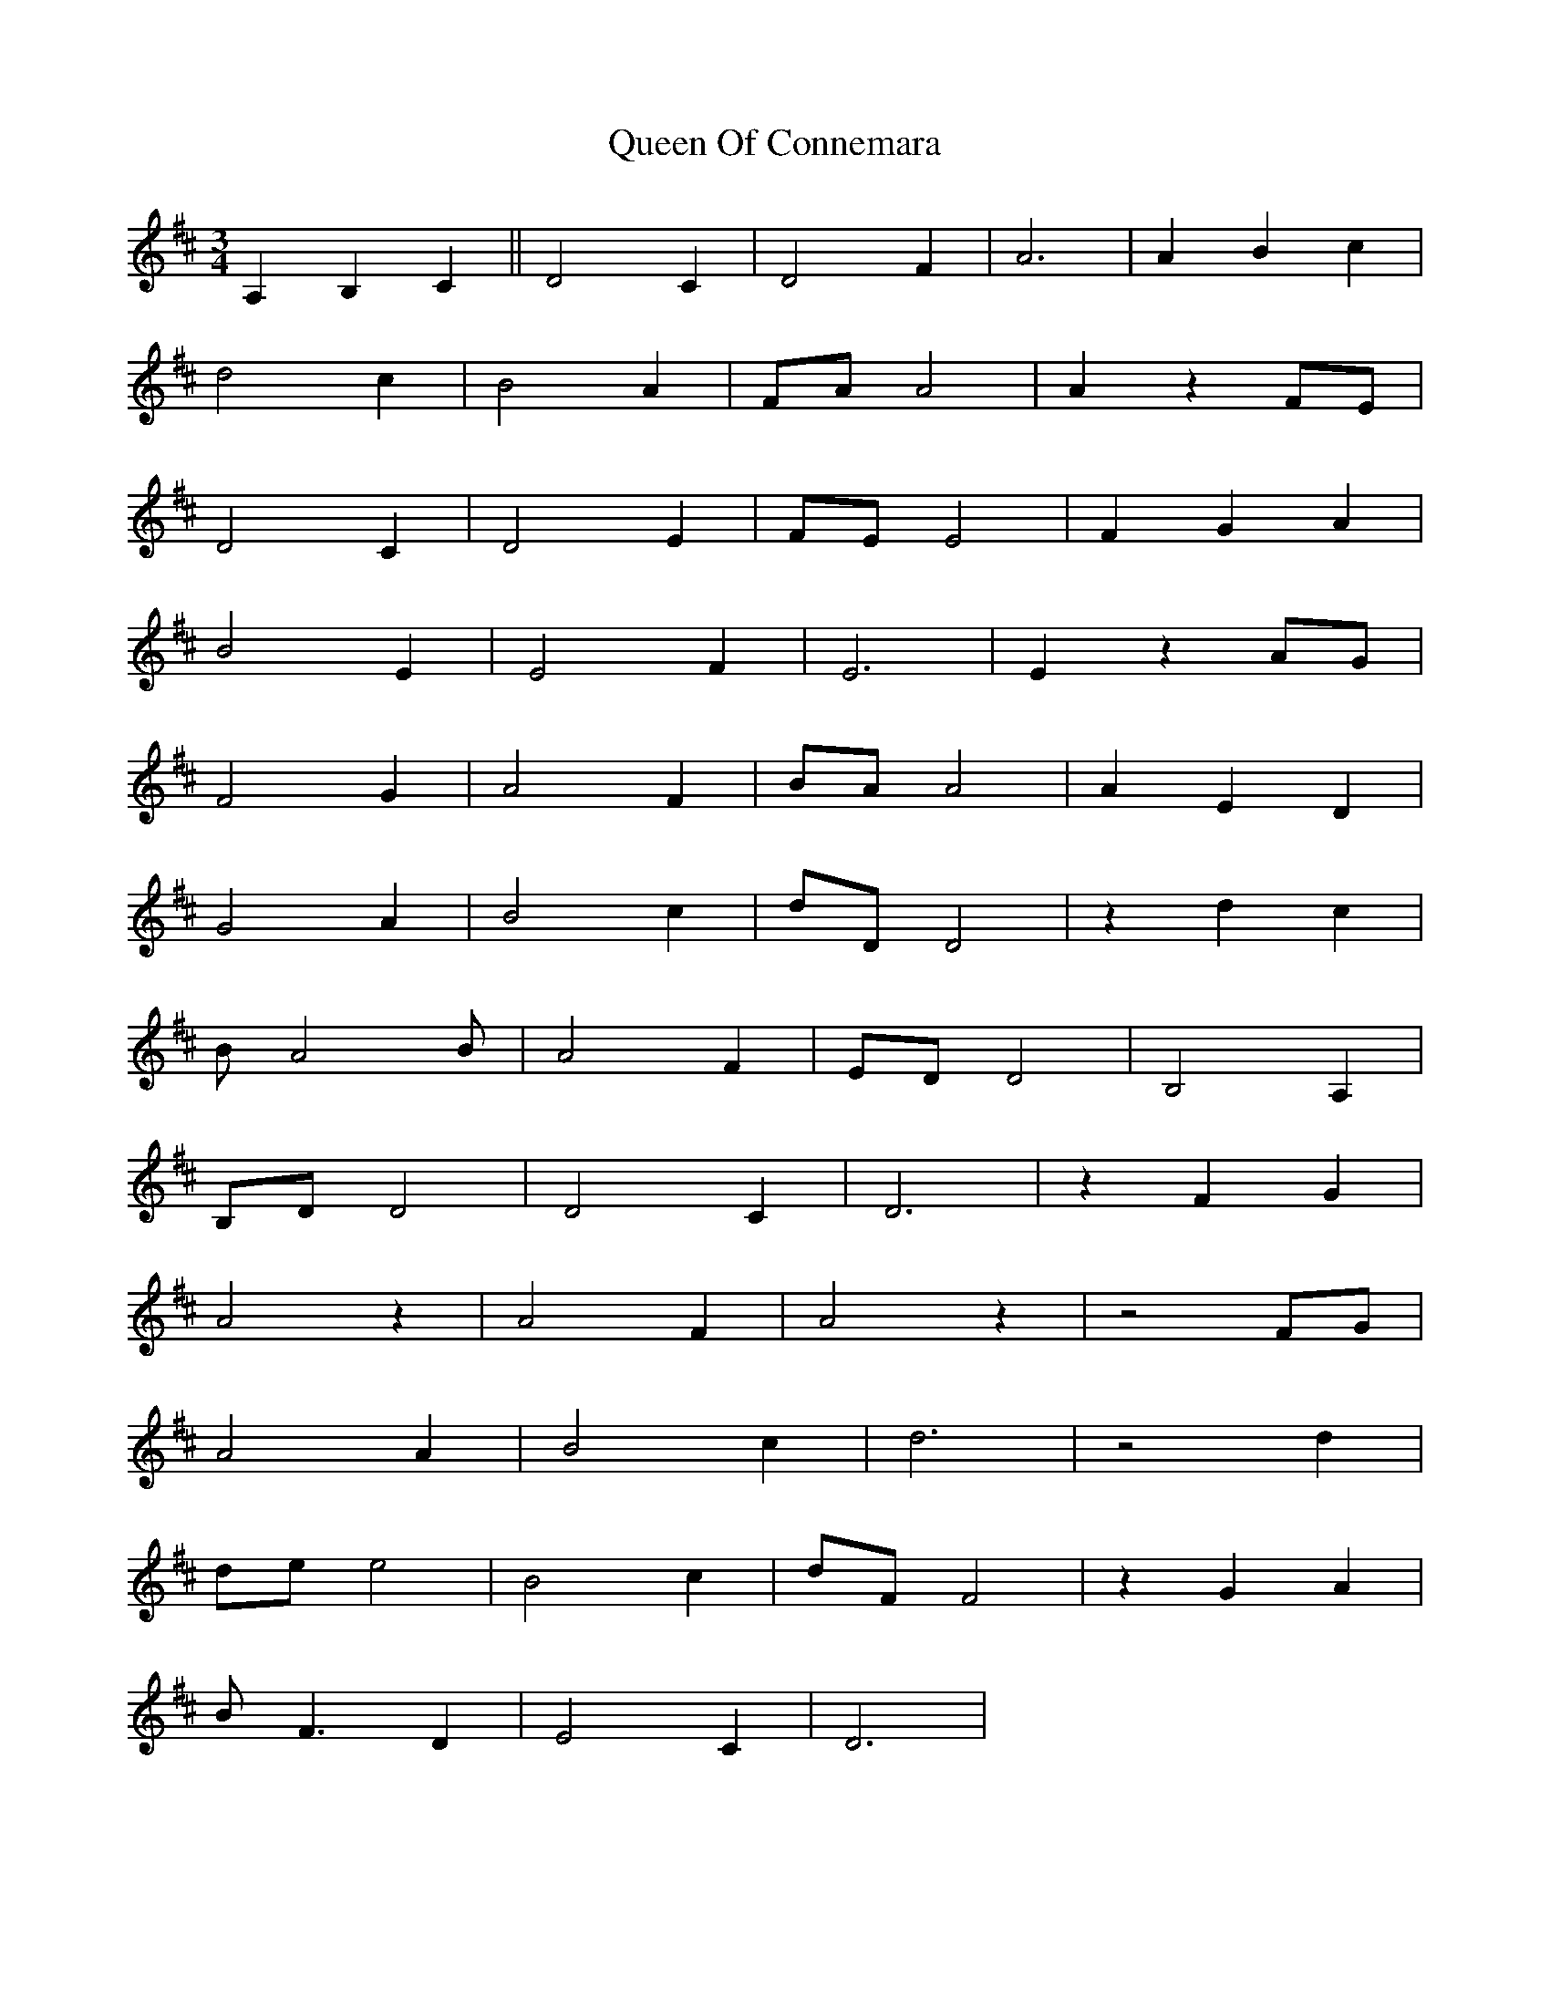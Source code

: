 X: 33337
T: Queen Of Connemara
R: waltz
M: 3/4
K: Dmajor
A,2 B,2 C2||D4C2|D4F2|A6|A2B2c2|
d4c2|B4A2|FAA4|A2z2FE|
D4C2|D4E2|FEE4|F2G2A2|
B4E2|E4F2|E6|E2z2AG|
F4G2|A4F2|BAA4|A2E2D2|
G4A2|B4c2|dDD4|z2d2c2|
BA4B|A4F2|EDD4|B,4A,2|
B,DD4|D4C2|D6|z2F2G2|
A4z2|A4F2|A4z2|z4FG|
A4A2|B4c2|d6|z4d2|
dee4|B4c2|dFF4|z2G2A2|
BF3D2|E4C2|D6|

